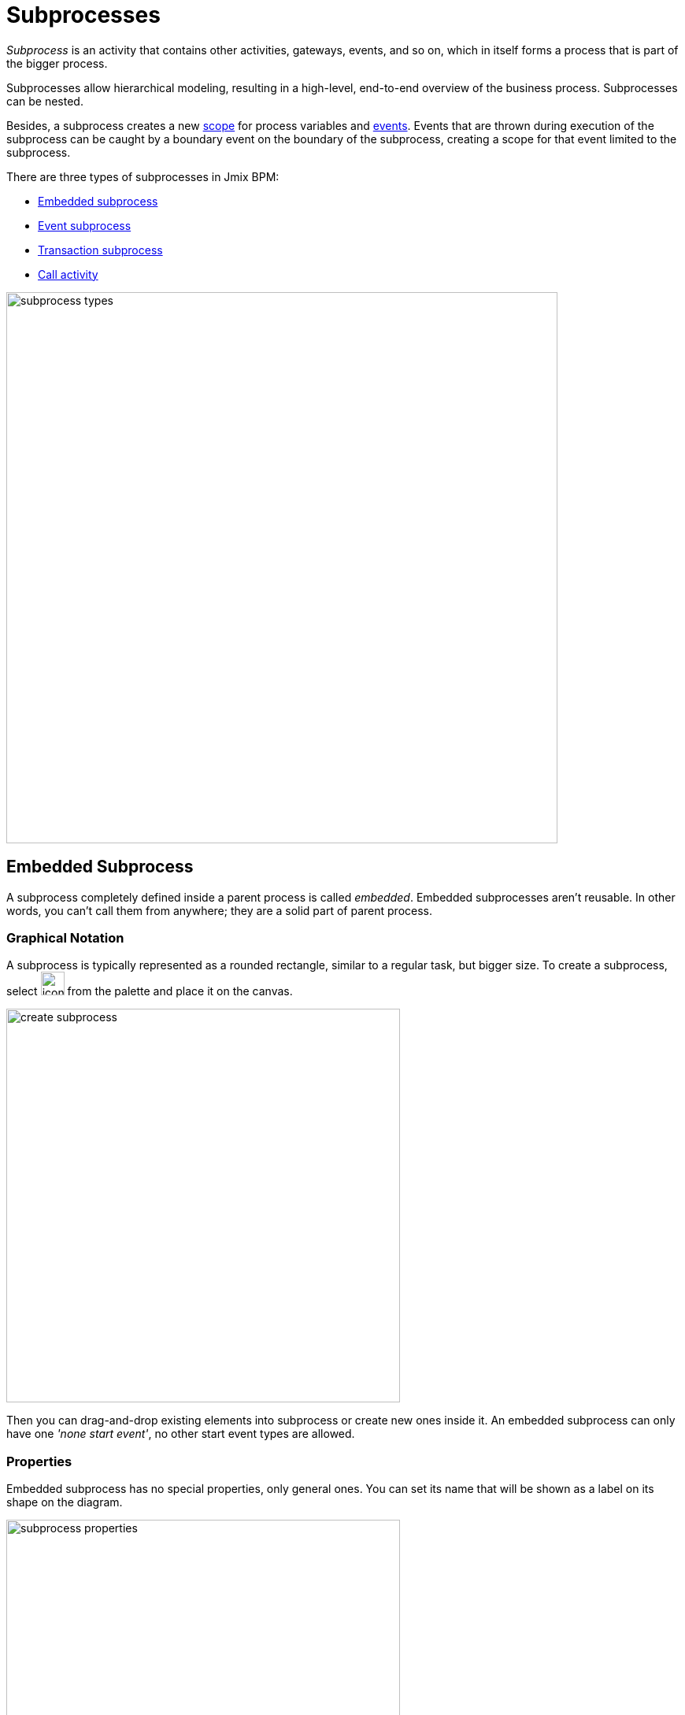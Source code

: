 = Subprocesses

_Subprocess_ is an activity that contains other activities, gateways, events, and so on, which in itself forms a process that is part of the bigger process.

Subprocesses allow hierarchical modeling, resulting in a high-level, end-to-end overview of the business process. Subprocesses can be nested.

Besides, a subprocess creates a new xref:process-variables.adoc#variable-scopes[scope] for process variables and xref:bpmn/bpmn-events.adoc[events]. Events that are thrown during execution of the subprocess can be caught by a boundary event on the boundary of the subprocess, creating a scope for that event limited to the subprocess.

There are three types of subprocesses in Jmix BPM:

* xref:embedded-subprocess[Embedded subprocess]
* xref:event-subprocess[Event subprocess]
* xref:transaction-subprocess[Transaction subprocess]
* xref:call-activity[Call activity]

image::bpmn-subprocesses/subprocess-types.png[,700]


[[embedded-subprocess]]
== Embedded Subprocess

A subprocess completely defined inside a parent process is called _embedded_.
Embedded subprocesses aren't reusable. In other words, you can't call them from anywhere; they are a solid part of parent process.

=== Graphical Notation
A subprocess is typically represented as a rounded rectangle, similar to a regular task, but bigger size.
To create a subprocess, select image:bpmn-subprocesses/icon-subprocess.png[,30] from the palette and place it on the canvas.

image::bpmn-subprocesses/create-subprocess.png[,500]

Then you can drag-and-drop existing elements into subprocess or create new ones inside it.
An embedded subprocess can only have one _'none start event'_, no other start event types are allowed.

=== Properties

Embedded subprocess has no special properties, only general ones. You can set its name that will be shown as a label on its shape on the diagram.

image::bpmn-subprocesses/subprocess-properties.png[,500]

As well, a subprocess may be xref:transactions.adoc#asynchronous-continuation[asynchronous] and xref:multi-instance.adoc[multi-instance].


*Collapsing subprocess*

Many modeling tools allow subprocesses to be collapsed, hiding all the details of the subprocess.
//todo: сейчас не поддерживается свертываение-развертываение подпроцессов

=== XML representation

An embedded subprocess is defined by the _subProcess_ element. All activities, gateways, events, and son on, that are part of the subprocess need to be enclosed within this element.

[source,xml]
----
<subProcess id="Activity_17a4us1" name="Subprocess">
  <startEvent id="subProcessStart" />

... other subprocess elements ...

  <endEvent id="subProcessEnd" />
 </subProcess>
----

[[event-subprocess]]
== Event Subprocess

_Event subprocess_ is a subprocess triggered by an event.
It can be added at the process level or at any subprocess level.

The event used to trigger an event subprocess is configured using a start event.
An event subprocess might be triggered using events, such as message events, error events, signal events, timer events, or compensation events.
The subscription to the start event is created when the scope (process instance or subprocess) hosting the event subprocess is created. The subscription is to be removed when the scope is destroyed.

=== Graphical Notation

An event subprocess can be visualized is as a rounded rectangle with a dotted outline. To create event subprocess, you should add an embedded subprocess and then change it to event subprocess:

image::bpmn-subprocesses/creating-event-subprocess.png[,600]

Now you can go on designing event subprocess.

image::bpmn-subprocesses/creating-event-subprocess-2.png[,550]

[NOTE]
====
_None start events_ are not supported for event subprocesses. It doesn't cause error at deployment or runtime, but this subprocess will never be triggered.
====


=== XML Representation

An event subprocess is represented using XML in the same way as an embedded subprocess. In addition, the attribute _triggeredByEvent_ must have the value true:

[source,xml]
----
    <subProcess id="event-subprocess" name="Event subprocess" triggeredByEvent="true"> <1>
      <sequenceFlow id="Flow_14hzcqy" sourceRef="start-message-event" targetRef="Activity_0iuoq5t" />
      <startEvent id="start-message-event"> <2>
        <messageEventDefinition id="MessageEventDefinition_1hzz5hc" messageRef="cancel-order" />
      </startEvent>

... other subprocess elements ...

    </subProcess>

----
<1> -- _triggeredByEvent_ attribute
<2> -- Message start event

=== Example

The following is an example of an event subprocess triggered using an _Error Start Event_. The event subprocess is located at the "process level", in other words, is scoped to the process instance:

image::bpmn-subprocesses/event-subprocess-example.png[,500]

Event subprocess can be defined in embedded subprocess. In this case, when the error event is triggered, the event subprocess will have access to subprocess local variables:

image::bpmn-subprocesses/event-subprocess-error.png[,600]

When you use an error boundary event, the external event handler won't see local variables:

image::bpmn-subprocesses/subprocess-error.png[,600]

[[transaction-subprocess]]
== Transaction Subprocess


[[call-activity]]
== Call Activity

Call Activity is a type of activity that allows you to call a reusable process or a global task from within another process. It provides a way to break down complex processes into smaller, more manageable parts and promotes reusability.

Opposite to embedded subprocess, _call activity_ is an _external_ subprocess.

When process execution arrives at the call activity, a new execution is created that is a sub-execution of the execution that arrived at the call activity.
This sub-execution is then used to execute the subprocess, potentially creating parallel child executions, as within a regular process.
The super-execution waits until the subprocess has completely ended, and continues with the original process afterward.

=== Graphical Notation

A call activity is visualized by rounded rectangle as a normal task, but with a thick border and the subprocess xref:bpmn/bpmn-concepts.adoc#markers[marker] inside:

image::bpmn-subprocesses/call-activity.png[,300]

=== Properties

You can configure call activity by setting its properties:

image::bpmn-subprocesses/call-activity-properties.png[,450]

* *Called Element*: It is a reference to one of the existing process definitions.
//todo: если не будет решено иначе, что call activity надо специально объявлять
+
CAUTION: Avoid unmanaged recursion! Technically, it's possible to call another instance of the process from within itself.

* *Called Element Type*: In Studio, by default, is used _key_ parameter. It means the last version of the refered process will be called.
+
In web modeler, it's possible to call a specified version of the process by its _id_.

* *Business Key*: You can define it by expression or inherit from the parent process.

* *Variables Mapping*:

** First, call activity can inherit process variables from the parent process. It means when the called process will start, in it will be created process variables like in the parent process, but they will be new instances, not references to original ones.

** *In Mapping*: Here you can pass parameters into the called process using existing process variables (source) to variables in the called process (target):
+
image::bpmn-subprocesses/in-mapping.png[,350]
+
Or by expressions:
+
image::bpmn-subprocesses/in-mapping-expression.png[,350]

** *Out Mapping*: This way you can mirror variables from the called process (source) on the variables in the parent process (target):
+
image::bpmn-subprocesses/out-mapping.png[,350]
+
Or you can use expression.

=== XML representation

[source,xml]
----
    <callActivity id="Activity_08ermzt" name="Call activity"
                  calledElement="data-task-sample" <1>
                  flowable:inheritBusinessKey="true"> <2>
      <extensionElements>
        <flowable:in sourceExpression="${client.name}" <3>
                     target="clientName" />
        <flowable:out source="clientName"  <4>
                      target="clientName" />
      </extensionElements>
      <incoming>Flow_0sdrrfm</incoming>
    </callActivity>

----
<1> -- called element, by default referenced by process id (process definition key)
<2> -- business key will be inherited
<3> -- In mapping by expression
<4> -- out mapping by variable

[NOTE]
====
The process definition of the subprocess is resolved at runtime. This means that the subprocess can be deployed independently of the calling process, if needed.
====

==== User Tasks in Call Activity
If the called process has _user tasks_, assigned users will see them in the task list (_My tasks_ view) under the name of called process, not the parent.

So, if you want to manage all tasks from your process, and it has call activities, you should take care of this.
